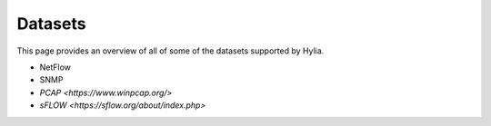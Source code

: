 Datasets
=======

This page provides an overview of all of some of the datasets supported by Hylia.

- NetFlow

- SNMP 

- `PCAP <https://www.winpcap.org/>`

- `sFLOW <https://sflow.org/about/index.php>`

